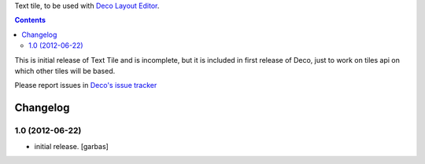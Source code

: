 Text tile, to be used with `Deco Layout Editor`_.

.. contents::


This is initial release of Text Tile and is incomplete, but it is included in
first release of Deco, just to work on tiles api on which other tiles will be
based.

Please report issues in `Deco's issue tracker`_


Changelog
=========

1.0 (2012-06-22)
----------------

- initial release.
  [garbas]


.. _`Deco Layout Editor`: http://pypi.python.org/pypi/plone.app.deco
.. _`Deco's issue tracker`: http://pypi.python.org/pypi/plone.app.deco/issues
